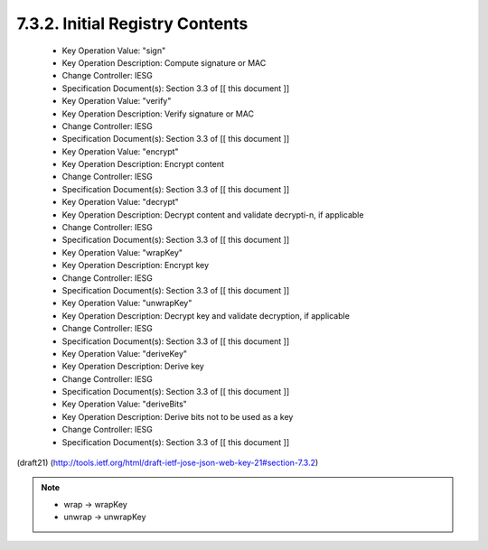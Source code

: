 
7.3.2. Initial Registry Contents
^^^^^^^^^^^^^^^^^^^^^^^^^^^^^^^^^^^^^^^^^^^^^^^^^^^^^^^

   -  Key Operation Value: "sign"
   -  Key Operation Description: Compute signature or MAC
   -  Change Controller: IESG
   -  Specification Document(s): Section 3.3 of [[ this document ]]

   -  Key Operation Value: "verify"
   -  Key Operation Description: Verify signature or MAC
   -  Change Controller: IESG
   -  Specification Document(s): Section 3.3 of [[ this document ]]

   -  Key Operation Value: "encrypt"
   -  Key Operation Description: Encrypt content
   -  Change Controller: IESG
   -  Specification Document(s): Section 3.3 of [[ this document ]]

   -  Key Operation Value: "decrypt"
   -  Key Operation Description: Decrypt content and validate
      decrypti-n, if applicable
   -  Change Controller: IESG
   -  Specification Document(s): Section 3.3 of [[ this document ]]

   -  Key Operation Value: "wrapKey"
   -  Key Operation Description: Encrypt key
   -  Change Controller: IESG
   -  Specification Document(s): Section 3.3 of [[ this document ]]

   -  Key Operation Value: "unwrapKey"
   -  Key Operation Description: Decrypt key and validate decryption, if
      applicable
   -  Change Controller: IESG
   -  Specification Document(s): Section 3.3 of [[ this document ]]

   -  Key Operation Value: "deriveKey"
   -  Key Operation Description: Derive key
   -  Change Controller: IESG
   -  Specification Document(s): Section 3.3 of [[ this document ]]

   -  Key Operation Value: "deriveBits"
   -  Key Operation Description: Derive bits not to be used as a key
   -  Change Controller: IESG
   -  Specification Document(s): Section 3.3 of [[ this document ]]

(draft21)
(http://tools.ietf.org/html/draft-ietf-jose-json-web-key-21#section-7.3.2)

.. note::
    - wrap -> wrapKey
    - unwrap -> unwrapKey

